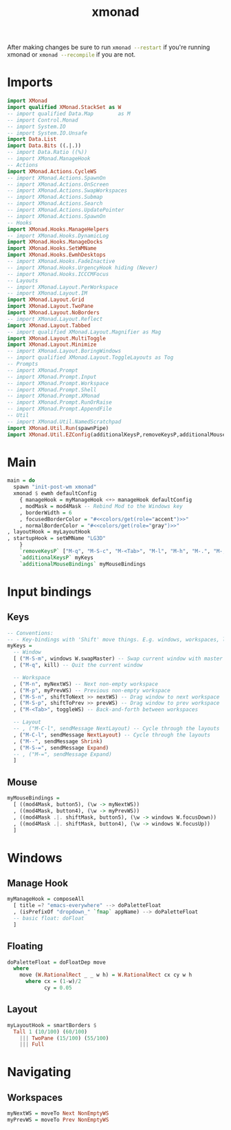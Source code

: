#+TITLE: xmonad
#+PROPERTY: header-args :dir ${HOME}/.xmonad :tangle xmonad.hs :comments no

After making changes be sure to run src_bash{xmonad --restart} if you're running xmonad or src_bash{xmonad --recompile} if you are not.

* Imports
#+BEGIN_SRC haskell
import XMonad
import qualified XMonad.StackSet as W
-- import qualified Data.Map        as M
-- import Control.Monad
-- import System.IO
-- import System.IO.Unsafe
import Data.List
import Data.Bits ((.|.))
-- import Data.Ratio ((%))
-- import XMonad.ManageHook
-- Actions
import XMonad.Actions.CycleWS
-- import XMonad.Actions.SpawnOn
-- import XMonad.Actions.OnScreen
-- import XMonad.Actions.SwapWorkspaces
-- import XMonad.Actions.Submap
-- import XMonad.Actions.Search
-- import XMonad.Actions.UpdatePointer
-- import XMonad.Actions.SpawnOn
-- Hooks
import XMonad.Hooks.ManageHelpers
-- import XMonad.Hooks.DynamicLog
import XMonad.Hooks.ManageDocks
import XMonad.Hooks.SetWMName
import XMonad.Hooks.EwmhDesktops
-- import XMonad.Hooks.FadeInactive
-- import XMonad.Hooks.UrgencyHook hiding (Never)
-- import XMonad.Hooks.ICCCMFocus
-- Layouts
-- import XMonad.Layout.PerWorkspace
-- import XMonad.Layout.IM
import XMonad.Layout.Grid
import XMonad.Layout.TwoPane
import XMonad.Layout.NoBorders
-- import XMonad.Layout.Reflect
import XMonad.Layout.Tabbed
-- import qualified XMonad.Layout.Magnifier as Mag
import XMonad.Layout.MultiToggle
import XMonad.Layout.Minimize
-- import XMonad.Layout.BoringWindows
-- import qualified XMonad.Layout.ToggleLayouts as Tog
-- Prompts
-- import XMonad.Prompt
-- import XMonad.Prompt.Input
-- import XMonad.Prompt.Workspace
-- import XMonad.Prompt.Shell
-- import XMonad.Prompt.XMonad
-- import XMonad.Prompt.RunOrRaise
-- import XMonad.Prompt.AppendFile
-- Util
-- import XMonad.Util.NamedScratchpad
import XMonad.Util.Run(spawnPipe)
import XMonad.Util.EZConfig(additionalKeysP,removeKeysP,additionalMouseBindings)
#+END_SRC
* Main
#+BEGIN_SRC haskell
main = do
  spawn "init-post-wm xmonad"
  xmonad $ ewmh defaultConfig
    { manageHook = myManageHook <+> manageHook defaultConfig
    , modMask = mod4Mask -- Rebind Mod to the Windows key
    , borderWidth = 6
    , focusedBorderColor = "#<<colors/get(role="accent")>>"
    , normalBorderColor = "#<<colors/get(role="gray")>>"
, layoutHook = myLayoutHook
, startupHook = setWMName "LG3D"
    }
    `removeKeysP` ["M-q", "M-S-c", "M-<Tab>", "M-l", "M-h", "M-.", "M-,"]
    `additionalKeysP` myKeys
    `additionalMouseBindings` myMouseBindings

#+END_SRC

* Input bindings
** Keys
#+BEGIN_SRC haskell
-- Conventions:
-- - Key-bindings with 'Shift' move things. E.g. windows, workspaces, layouts
myKeys =
  -- Window
  [ ("M-S-m", windows W.swapMaster) -- Swap current window with master
  , ("M-q", kill) -- Quit the current window

  -- Workspace
  , ("M-n", myNextWS) -- Next non-empty workspace
  , ("M-p", myPrevWS) -- Previous non-empty workspace
  , ("M-S-n", shiftToNext >> nextWS) -- Drag window to next workspace
  , ("M-S-p", shiftToPrev >> prevWS) -- Drag window to prev workspace
  , ("M-<Tab>", toggleWS) -- Back-and-forth between workspaces

  -- Layout
  -- , ("M-C-l", sendMessage NextLayout) -- Cycle through the layouts
  , ("M-C-l", sendMessage NextLayout) -- Cycle through the layouts
  , ("M--", sendMessage Shrink)
  , ("M-S-=", sendMessage Expand)
  -- , ("M-=", sendMessage Expand)
  ]
#+END_SRC
** Mouse
#+BEGIN_SRC haskell
myMouseBindings =
  [ ((mod4Mask, button5), (\w -> myNextWS))
  , ((mod4Mask, button4), (\w -> myPrevWS))
  , ((mod4Mask .|. shiftMask, button5), (\w -> windows W.focusDown))
  , ((mod4Mask .|. shiftMask, button4), (\w -> windows W.focusUp))
  ]
#+END_SRC

* Windows
** Manage Hook
#+BEGIN_SRC haskell
myManageHook = composeAll
  [ title =? "emacs-everywhere" --> doPaletteFloat
  , (isPrefixOf "dropdown_" `fmap` appName) --> doPaletteFloat
  -- basic float: doFloat
  ]
#+END_SRC
** Floating
#+BEGIN_SRC haskell
doPaletteFloat = doFloatDep move
  where
    move (W.RationalRect _ _ w h) = W.RationalRect cx cy w h
      where cx = (1-w)/2
            cy = 0.05
#+END_SRC
** Layout
#+BEGIN_SRC haskell
myLayoutHook = smartBorders $
  Tall 1 (10/100) (60/100)
    ||| TwoPane (15/100) (55/100)
    ||| Full
#+END_SRC

* Navigating
** Workspaces
#+BEGIN_SRC haskell
myNextWS = moveTo Next NonEmptyWS
myPrevWS = moveTo Prev NonEmptyWS
#+END_SRC

